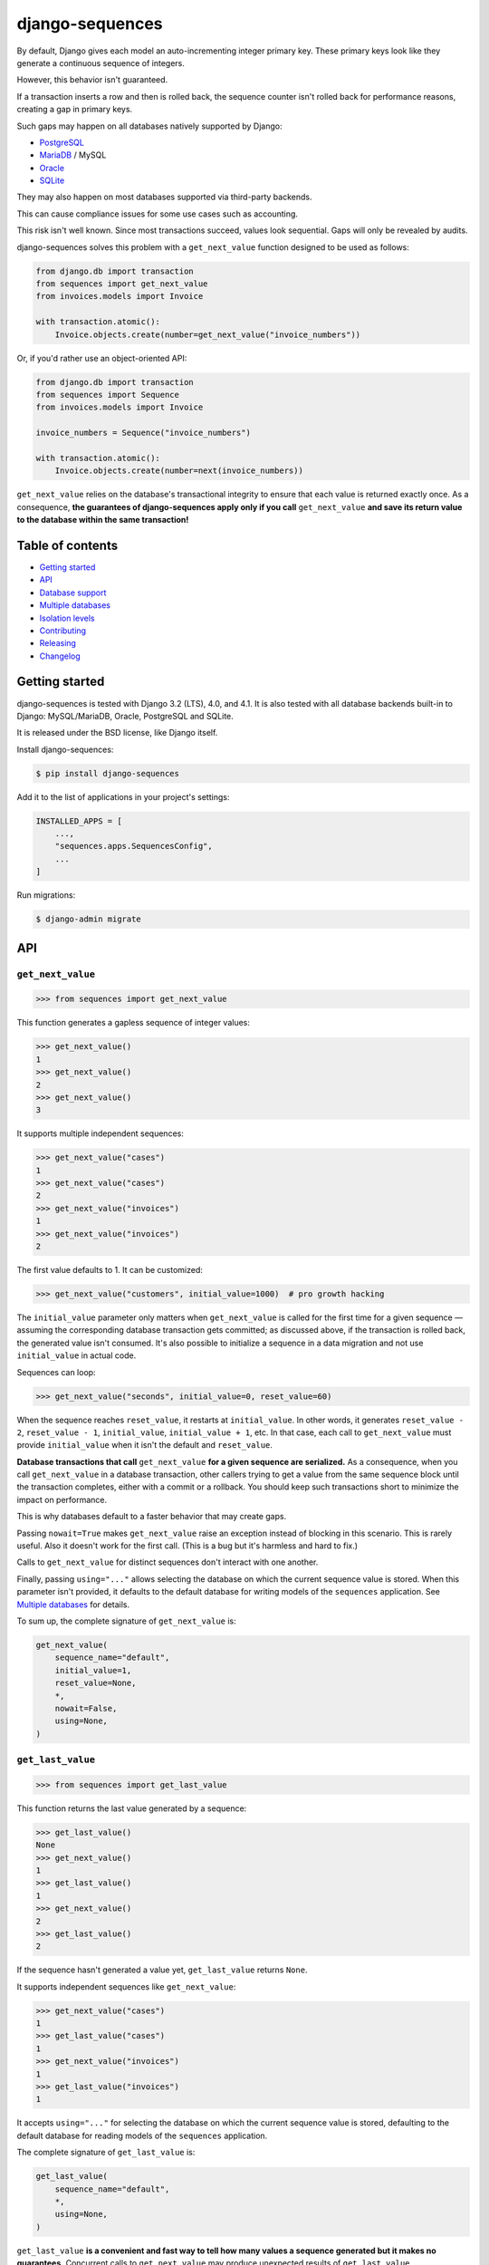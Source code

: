 django-sequences
################

By default, Django gives each model an auto-incrementing integer primary key.
These primary keys look like they generate a continuous sequence of integers.

However, this behavior isn't guaranteed.

If a transaction inserts a row and then is rolled back, the sequence counter
isn't rolled back for performance reasons, creating a gap in primary keys.

Such gaps may happen on all databases natively supported by Django:

* `PostgreSQL <https://www.postgresql.org/docs/current/datatype-numeric.html#DATATYPE-SERIAL>`_
* `MariaDB <https://mariadb.com/kb/en/auto_increment/#missing-values>`_ / MySQL
* `Oracle <https://docs.oracle.com/en/database/oracle/oracle-database/21/sqlrf/CREATE-SEQUENCE.html>`_
* `SQLite <https://sqlite.org/autoinc.html#the_autoincrement_keyword>`_

They may also happen on most databases supported via third-party backends.

This can cause compliance issues for some use cases such as accounting.

This risk isn't well known. Since most transactions succeed, values look
sequential. Gaps will only be revealed by audits.

django-sequences solves this problem with a ``get_next_value`` function
designed to be used as follows:

.. code:: python

    from django.db import transaction
    from sequences import get_next_value
    from invoices.models import Invoice

    with transaction.atomic():
        Invoice.objects.create(number=get_next_value("invoice_numbers"))

Or, if you'd rather use an object-oriented API:

.. code:: python

    from django.db import transaction
    from sequences import Sequence
    from invoices.models import Invoice

    invoice_numbers = Sequence("invoice_numbers")

    with transaction.atomic():
        Invoice.objects.create(number=next(invoice_numbers))

``get_next_value`` relies on the database's transactional integrity to ensure
that each value is returned exactly once. As a consequence, **the guarantees
of django-sequences apply only if you call** ``get_next_value`` **and save its
return value to the database within the same transaction!**

Table of contents
=================

* `Getting started`_
* `API`_
* `Database support`_
* `Multiple databases`_
* `Isolation levels`_
* `Contributing`_
* `Releasing`_
* `Changelog`_

Getting started
===============

django-sequences is tested with Django 3.2 (LTS), 4.0, and 4.1.
It is also tested with all database backends built-in to Django: MySQL/MariaDB,
Oracle, PostgreSQL and SQLite.

It is released under the BSD license, like Django itself.

Install django-sequences:

.. code:: shell-session

    $ pip install django-sequences

Add it to the list of applications in your project's settings:

.. code:: python

    INSTALLED_APPS = [
        ...,
        "sequences.apps.SequencesConfig",
        ...
    ]

Run migrations:

.. code:: shell-session

    $ django-admin migrate

API
===

``get_next_value``
------------------

.. code:: pycon

    >>> from sequences import get_next_value

This function generates a gapless sequence of integer values:

.. code:: pycon

    >>> get_next_value()
    1
    >>> get_next_value()
    2
    >>> get_next_value()
    3

It supports multiple independent sequences:

.. code:: pycon

    >>> get_next_value("cases")
    1
    >>> get_next_value("cases")
    2
    >>> get_next_value("invoices")
    1
    >>> get_next_value("invoices")
    2

The first value defaults to 1. It can be customized:

.. code:: pycon

    >>> get_next_value("customers", initial_value=1000)  # pro growth hacking

The ``initial_value`` parameter only matters when ``get_next_value`` is called
for the first time for a given sequence — assuming the corresponding database
transaction gets committed; as discussed above, if the transaction is rolled
back, the generated value isn't consumed. It's also possible to initialize a
sequence in a data migration and not use ``initial_value`` in actual code.

Sequences can loop:

.. code:: pycon

    >>> get_next_value("seconds", initial_value=0, reset_value=60)

When the sequence reaches ``reset_value``, it restarts at ``initial_value``.
In other words, it generates ``reset_value - 2``, ``reset_value - 1``,
``initial_value``, ``initial_value + 1``, etc. In that case, each call to
``get_next_value`` must provide ``initial_value`` when it isn't the default
and ``reset_value``.

**Database transactions that call** ``get_next_value`` **for a given sequence
are serialized.** As a consequence, when you call ``get_next_value`` in a
database transaction, other callers trying to get a value from the same
sequence block until the transaction completes, either with a commit or a
rollback. You should keep such transactions short to minimize the impact on
performance.

This is why databases default to a faster behavior that may create gaps.

Passing ``nowait=True`` makes ``get_next_value`` raise an exception instead of
blocking in this scenario. This is rarely useful. Also it doesn't work for the
first call. (This is a bug but it's harmless and hard to fix.)

Calls to ``get_next_value`` for distinct sequences don't interact with one
another.

Finally, passing ``using="..."`` allows selecting the database on which the
current sequence value is stored. When this parameter isn't provided, it
defaults to the default database for writing models of the ``sequences``
application. See `Multiple databases`_ for details.

To sum up, the complete signature of ``get_next_value`` is:

.. code:: python

    get_next_value(
        sequence_name="default",
        initial_value=1,
        reset_value=None,
        *,
        nowait=False,
        using=None,
    )

``get_last_value``
------------------

.. code:: pycon

    >>> from sequences import get_last_value

This function returns the last value generated by a sequence:

.. code:: pycon

    >>> get_last_value()
    None
    >>> get_next_value()
    1
    >>> get_last_value()
    1
    >>> get_next_value()
    2
    >>> get_last_value()
    2

If the sequence hasn't generated a value yet, ``get_last_value`` returns
``None``.

It supports independent sequences like ``get_next_value``:

.. code:: pycon

    >>> get_next_value("cases")
    1
    >>> get_last_value("cases")
    1
    >>> get_next_value("invoices")
    1
    >>> get_last_value("invoices")
    1

It accepts ``using="..."`` for selecting the database on which the current
sequence value is stored, defaulting to the default database for reading
models of the ``sequences`` application.

The complete signature of ``get_last_value`` is:

.. code:: python

    get_last_value(
        sequence_name="default",
        *,
        using=None,
    )

``get_last_value`` **is a convenient and fast way to tell how many values a
sequence generated but it makes no guarantees.** Concurrent calls to
``get_next_value`` may produce unexpected results of ``get_last_value``.

``Sequence``
------------

.. code:: pycon

    >>> from sequences import Sequence

(not to be confused with ``sequences.models.Sequence``, a private API)

This class stores parameters for a sequence and provides ``get_next_value``
and ``get_last_value`` methods:

.. code:: pycon

    >>> claim_ids = Sequence("claims")
    >>> claim_ids.get_next_value()
    1
    >>> claim_ids.get_next_value()
    2
    >>> claim_ids.get_last_value()
    2

This reduces the risk of errors when the same sequence is used in multiple
places.

Instances of ``Sequence`` are also infinite iterators:

.. code:: pycon

    >>> next(claim_ids)
    3
    >>> next(claim_ids)
    4

The complete API is:

.. code:: python

    Sequence(
        sequence_name="default",
        initial_value=1,
        reset_value=None,
        *,
        using=None,
    )

    Sequence.get_next_value(
        self,
        *,
        nowait=False,
    )

    Sequence.get_last_value(
        self,
    )

All parameters have the same meaning as in the ``get_next_value`` and
``get_last_value`` functions.

Examples
========

Per-date sequences
------------------

If you want independent sequences per day, month, or year, use the appropriate
date fragment in the sequence name. For example:

.. code:: python

    from django.utils import timezone
    from sequences import get_next_value
    
    # Per-day sequence
    get_next_value(f"books-{timezone.now().date().isoformat()}")
    # Per-year sequence
    get_next_value(f"prototocol-{timezone.now().year}")

The above calls will result in separate sequences like ``books-2023-03-15``
or ``protocol-2022``, respectively.

Database support
================

django-sequences is tested on PostgreSQL, MariaDB / MySQL, Oracle, and SQLite.

MySQL only supports the ``nowait`` parameter from version 8.0.1.
MariaDB only supports ``nowait`` from version 10.3.

Multiple databases
==================

Since django-sequences relies on the database to guarantee transactional
integrity, the current value for a given sequence must be stored in the same
database as models containing generated values.

In a project that uses multiple databases, you must write a suitable database
router to create tables for the ``sequences`` application on all databases
storing models containing sequential numbers.

Each database has its own namespace: a sequence with the same name stored in
two databases will have independent counters in each database.

Isolation levels
================

Since django-sequences relies on the database's transactional integrity, using
a non-default transaction isolation level requires special care.

* **read uncommitted:** django-sequences cannot work at this isolation level.

  Indeed, concurrent transactions can create gaps, as in this scenario:

  * Transaction A reads N and writes N + 1;
  * Transaction B reads N + 1 (dirty read) and writes N + 2;
  * Transaction A is rolled back;
  * Transaction B is committed;
  * N + 1 is a gap.

  The read uncommitted isolation level doesn't provide sufficient guarantees.
  It will never be supported.

* **read committed:** django-sequences works best at this isolation level,
  like Django itself.

* **repeatable read:** django-sequences also works at this isolation level,
  provided your code handles serialization failures and retries transactions.

  This requirement isn't specific to django-sequences. It's generally needed
  when running at the repeatable read isolation level.

  Here's a scenario where only one of two concurrent transactions can
  complete on PostgreSQL:

  * Transaction A reads N and writes N + 1;
  * Transaction B attemps to read; it must wait until transaction A completes;
  * Transaction A is committed;
  * Transaction B is aborted.

  On PostgreSQL, serialization failures are reported as: ``OperationalError:
  could not serialize access due to concurrent update``.

  On MySQL, they result in: ``OperationalError: (1213, 'Deadlock found when
  trying to get lock; try restarting transaction')``.

  Concurrent transactions initializing the same sequence are also vulnerable,
  although that's hardly ever a problem in practice.

  On PostgreSQL, this manifests as ``IntegrityError: duplicate key value
  violates unique constraint "sequences_sequence_pkey"``.

* **serializable:** the situation is identical to the repeatable read level.

  SQLite always runs at the serializable isolation level. Serialization
  failures result in: ``OperationalError: database is locked``.

Contributing
============

Prepare a development environment:

* Install Poetry_.
* Run ``poetry install``.
* Run ``poetry shell`` to load the development environment.

Prepare testing databases:

* Install PostgreSQL, MariaDB, and Oracle.
* Create a database called ``sequences``, owned by a user called ``sequences``
  with password ``sequences``, with permissions to create a ``test_sequences``
  test database. You may override these values with environment variables; see
  ``tests/*_settings.py`` for details.

Make changes:

* Make changes to the code, tests, or docs.
* Run ``make style`` and fix any flake8 violations.
* Run ``make test`` to run the set suite on all databases.

Iterate until you're happy.

Check quality and submit your changes:

* Install tox_.
* Run ``tox`` to test on all Python and Django versions and all databases.
* Submit a pull request.

.. _Poetry: https://python-poetry.org/
.. _tox: https://tox.readthedocs.io/

Releasing
=========

Increment version number X.Y in ``pyproject.toml``.

Commit, tag, and push the change:

.. code:: shell-session

    $ git commit -m "Bump version number".
    $ git tag X.Y
    $ git push
    $ git push --tags

Build and publish the new version:

.. code:: shell-session

    $ poetry build
    $ poetry publish

Changelog
=========

2.7
---

* Sequence values can go up to ``2 ** 63 - 1`` instead of ``2 ** 31 - 1``
  previously. The exact limit depends on the database backend.

  Migration ``0002_alter_sequence_last.py`` changes the field storing sequence
  values from ``PositiveIntegerField`` to ``PositiveBigIntegerField``. Running
  it requires an exclusive lock on the table, which prevents other operations,
  including reads.

  If you have many distinct sequences, e.g. if you create one sequence per user
  and you have millions of users, review how the migration will affect your app
  before running it or skip it with ``migrate --fake``.

2.6
---

* Improve documentation.

2.5
---

* Fix Japanese and Turkish translations.
* Restore compatibility with Python 3.5.
* Support relabeling the ``sequences`` app with a custom ``AppConfig``.

2.4
---

* Add the ``get_last_value`` function.
* Add the ``Sequence`` class.

2.3
---

* Optimize performance on MySQL.
* Test on MySQL, SQLite and Oracle.

2.2
---

* Optimize performance on PostgreSQL ≥ 9.5.

2.1
---

* Provide looping sequences with ``reset_value``.

2.0
---

* Add support for multiple databases.
* Add translations.
* ``nowait`` becomes keyword-only argument.
* Drop support for Python 2.

1.0
---

* Initial stable release.

